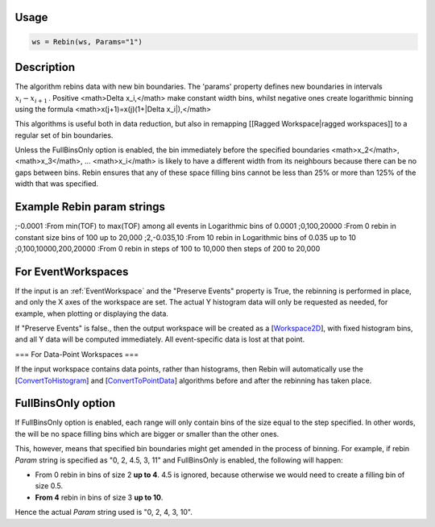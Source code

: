 .. algorithm:: Rebin

Usage
-----
.. code-block:: python

  ws = Rebin(ws, Params="1")

Description
-----------

The algorithm rebins data with new bin boundaries. The 'params' property defines new boundaries in intervals :math:`x_i-x_{i+1}\,`. Positive <math>\Delta x_i\,</math> make constant width bins, whilst negative ones create logarithmic binning using the formula <math>x(j+1)=x(j)(1+|\Delta x_i|)\,</math>

This algorithms is useful both in data reduction, but also in remapping [[Ragged Workspace|ragged workspaces]] to a regular set of bin boundaries.

Unless the FullBinsOnly option is enabled, the bin immediately before the specified boundaries <math>x_2</math>, <math>x_3</math>, ... <math>x_i</math> is likely to have a different width from its neighbours because there can be no gaps between bins. Rebin ensures that any of these space filling bins cannot be less than 25% or more than 125% of the width that was specified.

Example Rebin param strings
---------------------------
;-0.0001
:From min(TOF) to max(TOF) among all events in Logarithmic bins of 0.0001
;0,100,20000
:From 0 rebin in constant size bins of 100 up to 20,000
;2,-0.035,10
:From 10 rebin in Logarithmic bins of 0.035 up to 10
;0,100,10000,200,20000
:From 0 rebin in steps of 100 to 10,000 then steps of 200 to 20,000

For EventWorkspaces
-------------------

If the input is an :ref:`EventWorkspace` and the "Preserve Events" property is True, the rebinning is performed in place, and only the X axes of the workspace are set. The actual Y histogram data will only be requested as needed, for example, when plotting or displaying the data. 

If "Preserve Events" is false., then the output workspace will be created as a [`Workspace2D <Workspace2D>`_], with fixed histogram bins, and all Y data will be computed immediately. All event-specific data is lost at that point.

=== For Data-Point Workspaces ===

If the input workspace contains data points, rather than histograms, then Rebin will automatically use the [`ConvertToHistogram <ConvertToHistogram>`_] and [`ConvertToPointData <ConvertToPointData>`_] algorithms before and after the rebinning has taken place.

FullBinsOnly option
-------------------

If FullBinsOnly option is enabled, each range will only contain bins of the size equal to the step specified. In other words, the will be no space filling bins which are bigger or smaller than the other ones.

This, however, means that specified bin boundaries might get amended in the process of binning. For example, if rebin *Param* string is specified as "0, 2, 4.5, 3, 11" and FullBinsOnly is enabled, the following will happen:

* From 0 rebin in bins of size 2 **up to 4**. 4.5 is ignored, because otherwise we would need to create a filling bin of size 0.5.
* **From 4** rebin in bins of size 3 **up to 10**.
Hence the actual *Param* string used is "0, 2, 4, 3, 10".


.. categories:: Rebin